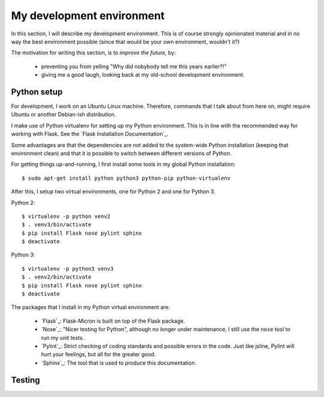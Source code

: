 .. _dev_environment:

My development environment
==========================

In this section, I will describe my development environment. This is of
course strongly opinionated material and in no way the best environment
possible (since that would be your own environment, wouldn't it?)

The motivation for writing this section, is to *improve the future*, by:

  - preventing you from yelling "Why did nobybody tell me this years earlier?!"
  - giving me a good laugh, looking back at my old-school development environment.

.. _dev_python:

Python setup
------------

For development, I work on an Ubuntu Linux machine. Therefore, commands
that I talk about from here on, might require Ubuntu or another Debian-ish
distribution.

I make use of Python virtualenv for setting up my Python environment. This is
in line with the recommended way for working with Flask.  See the `Flask
Installation Documentation`_.

Some advantages are that the dependencies are not added to the system-wide
Python installation (keeping that environment clean) and that it is possible to
switch between different versions of Python.

For getting things up-and-running, I first install some tools in my global
Python installation::

    $ sudo apt-get install python python3 python-pip python-virtualenv

After this, I setup two virtual environments, one for Python 2 and one
for Python 3.

Python 2::

    $ virtualenv -p python venv2
    $ . venv3/bin/activate
    $ pip install Flask nose pylint sphinx
    $ deactivate

Python 3::

    $ virtualenv -p python3 venv3
    $ . venv2/bin/activate
    $ pip install Flask nose pylint sphinx
    $ deactivate

The packages that I install in my Python virtual environment are:

  - `Flask`_: Flask-Micron is built on top of the Flask package.
  - `Nose`_: "Nicer testing for Python", although no longer under maintenance,
    I still use the ``nose`` tool to run my unit tests.
  - `Pylint`_: Strict checking of coding standards and possible errors in
    the code. Just like jsline, Pylint will hurt your feelings, but all
    for the greater good.
  - `Sphinx`_: The tool that is used to produce this documentation. 

.. _dev_testing: 

Testing
-------


